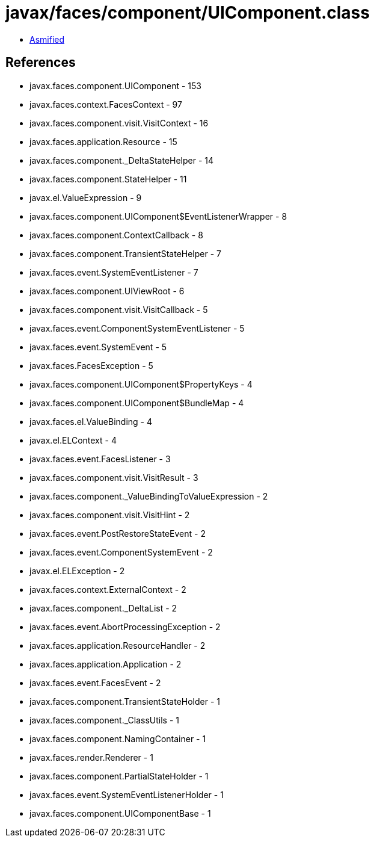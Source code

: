 = javax/faces/component/UIComponent.class

 - link:UIComponent-asmified.java[Asmified]

== References

 - javax.faces.component.UIComponent - 153
 - javax.faces.context.FacesContext - 97
 - javax.faces.component.visit.VisitContext - 16
 - javax.faces.application.Resource - 15
 - javax.faces.component._DeltaStateHelper - 14
 - javax.faces.component.StateHelper - 11
 - javax.el.ValueExpression - 9
 - javax.faces.component.UIComponent$EventListenerWrapper - 8
 - javax.faces.component.ContextCallback - 8
 - javax.faces.component.TransientStateHelper - 7
 - javax.faces.event.SystemEventListener - 7
 - javax.faces.component.UIViewRoot - 6
 - javax.faces.component.visit.VisitCallback - 5
 - javax.faces.event.ComponentSystemEventListener - 5
 - javax.faces.event.SystemEvent - 5
 - javax.faces.FacesException - 5
 - javax.faces.component.UIComponent$PropertyKeys - 4
 - javax.faces.component.UIComponent$BundleMap - 4
 - javax.faces.el.ValueBinding - 4
 - javax.el.ELContext - 4
 - javax.faces.event.FacesListener - 3
 - javax.faces.component.visit.VisitResult - 3
 - javax.faces.component._ValueBindingToValueExpression - 2
 - javax.faces.component.visit.VisitHint - 2
 - javax.faces.event.PostRestoreStateEvent - 2
 - javax.faces.event.ComponentSystemEvent - 2
 - javax.el.ELException - 2
 - javax.faces.context.ExternalContext - 2
 - javax.faces.component._DeltaList - 2
 - javax.faces.event.AbortProcessingException - 2
 - javax.faces.application.ResourceHandler - 2
 - javax.faces.application.Application - 2
 - javax.faces.event.FacesEvent - 2
 - javax.faces.component.TransientStateHolder - 1
 - javax.faces.component._ClassUtils - 1
 - javax.faces.component.NamingContainer - 1
 - javax.faces.render.Renderer - 1
 - javax.faces.component.PartialStateHolder - 1
 - javax.faces.event.SystemEventListenerHolder - 1
 - javax.faces.component.UIComponentBase - 1
